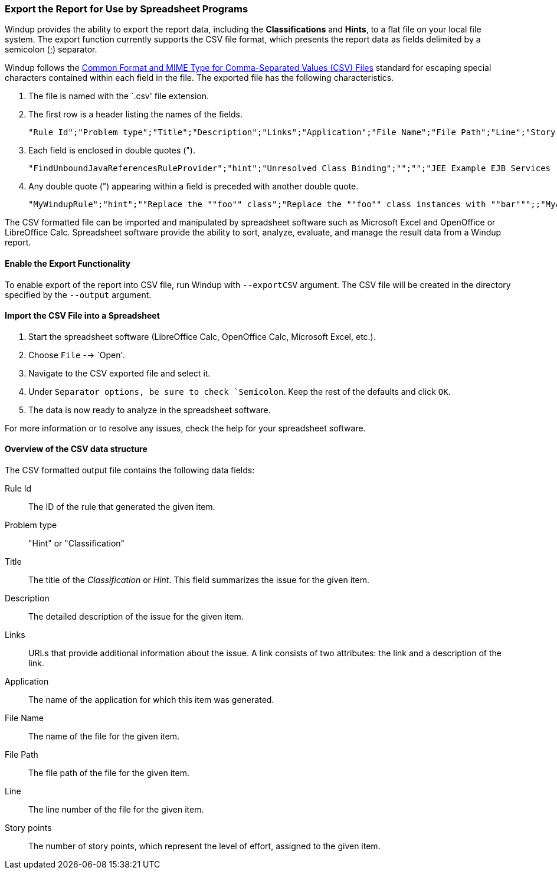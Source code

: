 :ProductName: Windup
:ProductShortName: Windup

[[Export-the-Report-for-Use-by-Spreadsheet-Programs]]
=== Export the Report for Use by Spreadsheet Programs 

{ProductShortName} provides the ability to export the report data, including the *Classifications* and *Hints*, to a flat file on your local file system.  The export function currently supports the CSV file format, which presents the report data as fields delimited by a semicolon (;) separator.

{ProductShortName} follows the https://tools.ietf.org/html/rfc4180[Common Format and MIME Type for Comma-Separated Values (CSV) Files] standard for escaping special characters contained within each field in the file. The exported file has the following characteristics.

. The file is named with the `.csv' file extension.
. The first row is a header listing the names of the fields.
+
[options="nowrap"]
----
"Rule Id";"Problem type";"Title";"Description";"Links";"Application";"File Name";"File Path";"Line";"Story points"
----
. Each field is enclosed in double quotes (").
+
[options="nowrap"]
----
"FindUnboundJavaReferencesRuleProvider";"hint";"Unresolved Class Binding";"";"";"JEE Example EJB Services (org.windup.example:jee-example-services:1.0.0)";"ProductCatalogLocalHome.java";"/home/username/windup-reports/jee-example-app-1.0.0.ear-report/archives/jee-example-services.jar/com/acme/anvil/service/ProductCatalogLocalHome.java";"9";"5"
----
. Any double quote (") appearing within a field is preceded with another double quote. 
+
[options="nowrap"]
----
"MyWindupRule";"hint";""Replace the ""foo"" class";"Replace the ""foo"" class instances with ""bar""";;"MyApp";"MyApp.java";"home/username/MyApp";"200";"8"
----

The CSV formatted file can be imported and manipulated by spreadsheet software such as Microsoft Excel and OpenOffice or LibreOffice Calc. Spreadsheet software provide the ability to sort, analyze, evaluate, and manage the result data from a Windup report.  

==== Enable the Export Functionality

To enable export of the report into CSV file, run {ProductShortName} with `--exportCSV` argument. The CSV file will be created in the directory specified by the `--output` argument.

==== Import the CSV File into a Spreadsheet

. Start the spreadsheet software (LibreOffice Calc, OpenOffice Calc, Microsoft Excel, etc.).
. Choose `File` --> `Open'.
. Navigate to the CSV exported file and select it.
. Under `Separator options, be sure to check `Semicolon`. Keep the rest of the defaults and click `OK`.
. The data is now ready to analyze in the spreadsheet software.

For more information or to resolve any issues, check the help for your spreadsheet software.

====  Overview of the CSV data structure

The CSV formatted output file contains the following data fields:

Rule Id:: The ID of the rule that generated the given item.
Problem type:: "Hint" or "Classification"
Title:: The title of the _Classification_ or _Hint_. This field summarizes the issue for the given item.
Description:: The detailed description of the issue for the given item.
Links:: URLs that provide additional information about the issue. A link consists of two attributes: the link and a description of the link.
Application:: The name of the application for which this item was generated.
File Name:: The name of the file for the given item.
File Path:: The file path of the file for the given item.
Line:: The line number of the file for the given item.
Story points:: The number of story points, which represent the level of effort, assigned to the given item. 

